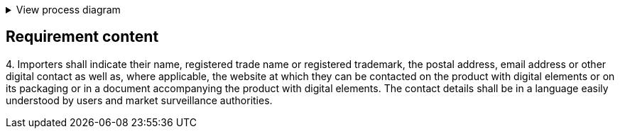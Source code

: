 .View process diagram
[%collapsible]
====
{{#graph}}
  "model": "secdeva/graphModels/processDiagram",
  "view": "secdeva/graphViews/complianceRequirement"
{{/graph}}
====

== Requirement content

4.{empty} Importers shall indicate their name, registered trade name or registered trademark, the postal address, email address or other digital contact as well as, where applicable, the website at which they can be contacted on the product with digital elements or on its packaging or in a document accompanying the product with digital elements. The contact details shall be in a language easily understood by users and market surveillance authorities.

